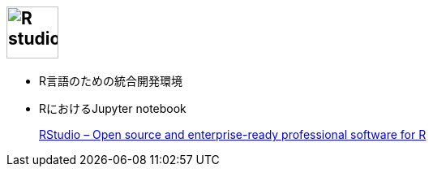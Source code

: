 
== image:https://www.rstudio.com/wp-content/uploads/2016/09/RStudio-Logo-Blue-Gray-250.png[R studio, height=64]

* R言語のための統合開発環境
* RにおけるJupyter notebook

> https://www.rstudio.com/[RStudio – Open source and enterprise-ready professional software for R]